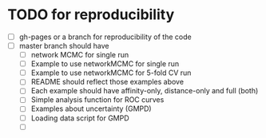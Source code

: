 


* TODO for reproducibility
  + [ ] gh-pages or a branch for reproducibility of the code
  + [ ] master branch should have
    + [ ] network MCMC for single run
    + [ ] Example to use networkMCMC for single run
    + [ ] Example to use networkMCMC for 5-fold CV run
    + [ ] README should reflect those examples above
    + [ ] Each example should have affinity-only, distance-only and full (both)
    + [ ] Simple analysis function for ROC curves
    + [ ] Examples about uncertainty (GMPD)
    + [ ] Loading data script for GMPD
    + [ ] 
